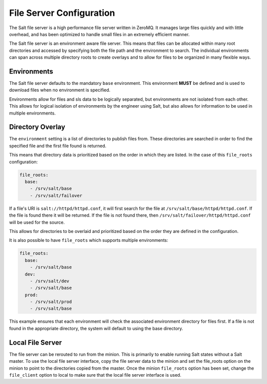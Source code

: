 =========================
File Server Configuration
=========================

The Salt file server is a high performance file server written in ZeroMQ. It
manages large files quickly and with little overhead, and has been optimized
to handle small files in an extremely efficient manner.

The Salt file server is an environment aware file server. This means that
files can be allocated within many root directories and accessed by
specifying both the file path and the environment to search. The
individual environments can span across multiple directory roots
to create overlays and to allow for files to be organized in many flexible
ways.

Environments
============

The Salt file server defaults to the mandatory ``base`` environment. This
environment **MUST** be defined and is used to download files when no
environment is specified.

Environments allow for files and sls data to be logically separated, but
environments are not isolated from each other. This allows for logical
isolation of environments by the engineer using Salt, but also allows
for information to be used in multiple environments.

.. _file-roots-directory-overlay:

Directory Overlay
=================

The ``environment`` setting is a list of directories to publish files from.
These directories are searched in order to find the specified file and the
first file found is returned.

This means that directory data is prioritized based on the order in which they
are listed. In the case of this ``file_roots`` configuration:

.. code-block:: yaml

    file_roots:
      base:
        - /srv/salt/base
        - /srv/salt/failover

If a file's URI is ``salt://httpd/httpd.conf``, it will first search for the
file at ``/srv/salt/base/httpd/httpd.conf``. If the file is found there it
will be returned. If the file is not found there, then
``/srv/salt/failover/httpd/httpd.conf`` will be used for the source.

This allows for directories to be overlaid and prioritized based on the order
they are defined in the configuration.

It is also possible to have ``file_roots`` which supports multiple
environments:

.. code-block:: yaml

    file_roots:
      base:
        - /srv/salt/base
      dev:
        - /srv/salt/dev
        - /srv/salt/base
      prod:
        - /srv/salt/prod
        - /srv/salt/base

This example ensures that each environment will check the associated
environment directory for files first. If a file is not found in the
appropriate directory, the system will default to using the base directory.

Local File Server
=================

.. versionadded:: 0.9.8


The file server can be rerouted to run from the minion. This is primarily to
enable running Salt states without a Salt master. To use the local file server
interface, copy the file server data to the minion and set the file_roots
option on the minion to point to the directories copied from the master.
Once the minion ``file_roots`` option has been set, change the ``file_client``
option to local to make sure that the local file server interface is used.
